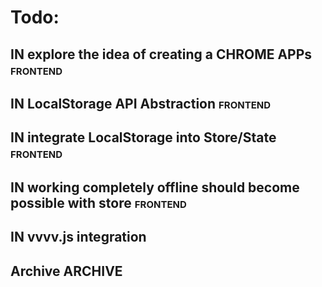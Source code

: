 * Todo:
** IN explore the idea of creating a CHROME APPs                   :frontend:
** IN LocalStorage API Abstraction                                 :frontend:
** IN integrate LocalStorage into Store/State                      :frontend:
** IN working completely offline should become possible with store :frontend:
** IN vvvv.js integration
** Archive                                                          :ARCHIVE:
*** DONE compiler from Html type -> VNode/VText                    :frontend:
    :PROPERTIES:
    :ARCHIVE_TIME: 2015-10-13 Tue 10:22
    :END:
*** DONE plugin rendering flow
    :PROPERTIES:
    :ARCHIVE_TIME: 2015-10-13 Tue 10:22
    :END:
*** DONE data structure for holding view-specific data             :frontend:
    :PROPERTIES:
    :ARCHIVE_TIME: 2015-10-13 Tue 10:22
    :END:
*** DONE how to bind/manage event handlers in views?               :frontend:
    :PROPERTIES:
    :ARCHIVE_TIME: 2015-10-13 Tue 10:22
    :END:
*** DONE complete example with rx + small view to render data from ws :frontend:
    :PROPERTIES:
    :ARCHIVE_TIME: 2015-10-13 Tue 10:22
    :END:
*** DONE attributes compiler Html -> VDom
    :PROPERTIES:
    :ARCHIVE_TIME: 2015-10-13 Tue 10:22
    :END:
*** DONE flesh out Iris.Web.Html                                   :frontend:
    :PROPERTIES:
    :ARCHIVE_TIME: 2015-10-13 Tue 10:22
    :END:
*** DONE serve mock data to browser                                 :backend:
    :PROPERTIES:
    :ARCHIVE_TIME: 2015-10-13 Tue 10:22
    :END:
*** IN convert project to WebSharper JS compiler                   :frontend:
    :PROPERTIES:
    :ARCHIVE_TIME: 2016-01-19 Tue 13:27
    :END:
*** IN do some simple rx experiments                               :frontend:
    :PROPERTIES:
    :ARCHIVE_TIME: 2016-01-19 Tue 13:27
    :END:
*** IN msgpack serialization/deserialization scheme        :frontend:backend:
    :PROPERTIES:
    :ARCHIVE_TIME: 2016-01-19 Tue 13:27
    :END:
